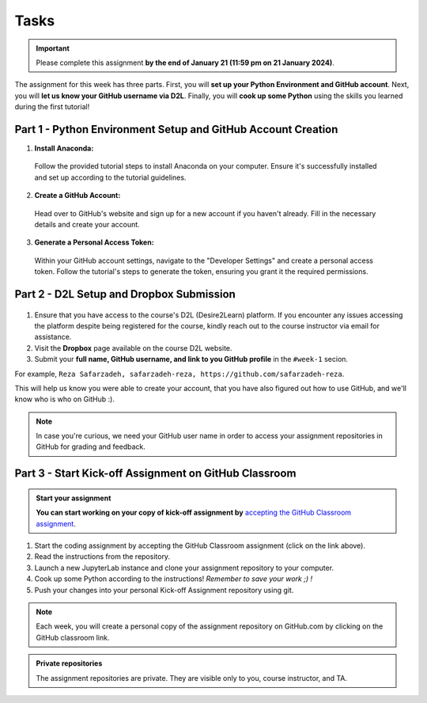 Tasks
==========

.. important::
    Please complete this assignment **by the end of January 21 (11:59 pm on 21 January 2024)**.

The assignment for this week has three parts.
First, you will **set up your Python Environment and GitHub account**.
Next, you will **let us know your GitHub username via D2L**.
Finally, you will **cook up some Python** using the skills you learned during the first tutorial!


Part 1 - Python Environment Setup and GitHub Account Creation
-------------------------------------------------------------

1. **Install Anaconda:**
  
  Follow the provided tutorial steps to install Anaconda on your computer. Ensure it's successfully installed and set up according to the tutorial guidelines.

2. **Create a GitHub Account:**
  
  Head over to GitHub's website and sign up for a new account if you haven't already. Fill in the necessary details and create your account.

3. **Generate a Personal Access Token:**
  
  Within your GitHub account settings, navigate to the "Developer Settings" and create a personal access token. Follow the tutorial's steps to generate the token, ensuring you grant it the required permissions.


Part 2 - D2L Setup and Dropbox Submission
----------------


.. figure:: img/UC-horz-rgb.png
   :width: 250px
   :class: dark-light


1. Ensure that you have access to the course's D2L (Desire2Learn) platform. If you encounter any issues accessing the platform despite being registered for the course, kindly reach out to the course instructor via email for assistance.
2. Visit the **Dropbox** page available on the course D2L website.
3. Submit  your **full name, GitHub username, and link to you GitHub profile** in the ``#week-1`` secion.

For example, ``Reza Safarzadeh, safarzadeh-reza, https://github.com/safarzadeh-reza``.

This will help us know you were able to create your account, that you have also figured out how to use GitHub, and we'll know who is who on GitHub :).

.. note::

    In case you're curious, we need your GitHub user name in order to access your assignment repositories in GitHub for grading and feedback.


Part 3 - Start Kick-off Assignment on GitHub Classroom
------------------------------------------------------

.. admonition:: Start your assignment

    **You can start working on your copy of kick-off assignment by** `accepting the GitHub Classroom assignment <https://classroom.github.com/a/ea4XxuXn>`__.


1. Start the coding assignment by accepting the GitHub Classroom assignment (click on the link above).
2. Read the instructions from the repository.
3. Launch a new JupyterLab instance and clone your assignment repository to your computer.
4. Cook up some Python according to the instructions!  *Remember to save your work ;) !*
5. Push your changes into your personal Kick-off Assignment repository using git.


.. note::

    Each week, you will create a personal copy of the assignment repository on GitHub.com by clicking on the GitHub classroom link.


.. admonition:: Private repositories

    The assignment repositories are private. They are visible only to you, course instructor, and TA.

